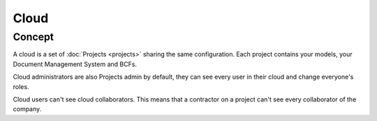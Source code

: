 ========
Cloud
========

.. 
    excerpt
        A cloud is a global space where your projects are hosted.
    endexcerpt

Concept
---------

A cloud is a set of :doc:`Projects <projects>` sharing the same configuration. 
Each project contains your models, your Document Management System and BCFs.

Cloud administrators are also Projects admin by default, they can see every user in their cloud and change everyone's roles.

Cloud users can't see cloud collaborators. This means that a contractor on a project can't see every collaborator of the company.


.. seealso:: 

    See also :ref:`Projects <projects>`
